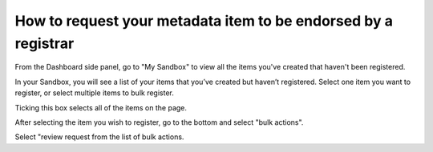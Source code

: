 How to request your metadata item to be endorsed by a registrar
===============================================================

.. index:: Review Request

From the Dashboard side panel, go to "My Sandbox" to view all the items you've created that haven't been registered.

.. screenshot::
   :server_path: /account/home
   :login: {'url': '/login', "username": "alice@aristotle.example.com", "password": "Administrator"}
   :crop_element: a[href="/account/sandbox"]
   :clicker: a[href="/account/sandbox"]
   
In your Sandbox, you will see a list of your items that you’ve created 
but haven’t registered. Select one item you want to register, or select multiple items to bulk register.

.. screenshot::
   :server_path: /account/sandbox
   :crop_element: form[action="/action/bulkaction?next=/account/sandbox"]
   
   import time
   time.sleep(2)

Ticking this box selects all of the items on the page.
   
.. screenshot::
   :server_path: /account/sandbox
   :clicker: input[id="all_in_queryset"]
   :crop_element: form[action="/action/bulkaction?next=/account/sandbox"]
   :crop_element_padding: 10,10,-500,400
   
After selecting the item you wish to register, go to the bottom and select "bulk actions".    
   
.. screenshot::
   :server_path: /account/sandbox
   :crop_element: button[class="btn btn-default dropdown-toggle"]
   :crop_element_padding: 100,100
   
Select "review request from the list of bulk actions.

.. screenshot::
   :server_path: /account/sandbox
   :crop_element: button[class="btn btn-default dropdown-toggle"]
   :crop_element_padding: 300,200,5,5 
   :clicker: i[class="fa fa-fw fa-flag"]
   
   browser.find_element_by_css_selector('button[class="btn btn-default dropdown-toggle"]').click()
   
